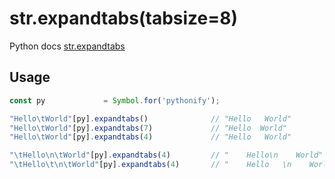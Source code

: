 
* str.expandtabs(tabsize=8)
  Python docs [[https://docs.python.org/3/library/stdtypes.html#str.expandtabs][str.expandtabs]]

** Usage

   #+BEGIN_SRC javascript
   const py             = Symbol.for('pythonify');
 
   "Hello\tWorld"[py].expandtabs()              // "Hello   World"
   "Hello\tWorld"[py].expandtabs(7)             // "Hello  World"
   "Hello\tWorld"[py].expandtabs(4)             // "Hello   World"

   "\tHello\n\tWorld"[py].expandtabs(4)         // "    Hello\n    World" );
   "\tHello\t\n\tWorld"[py].expandtabs(4)       // "    Hello   \n    World" );
   #+END_SRC
